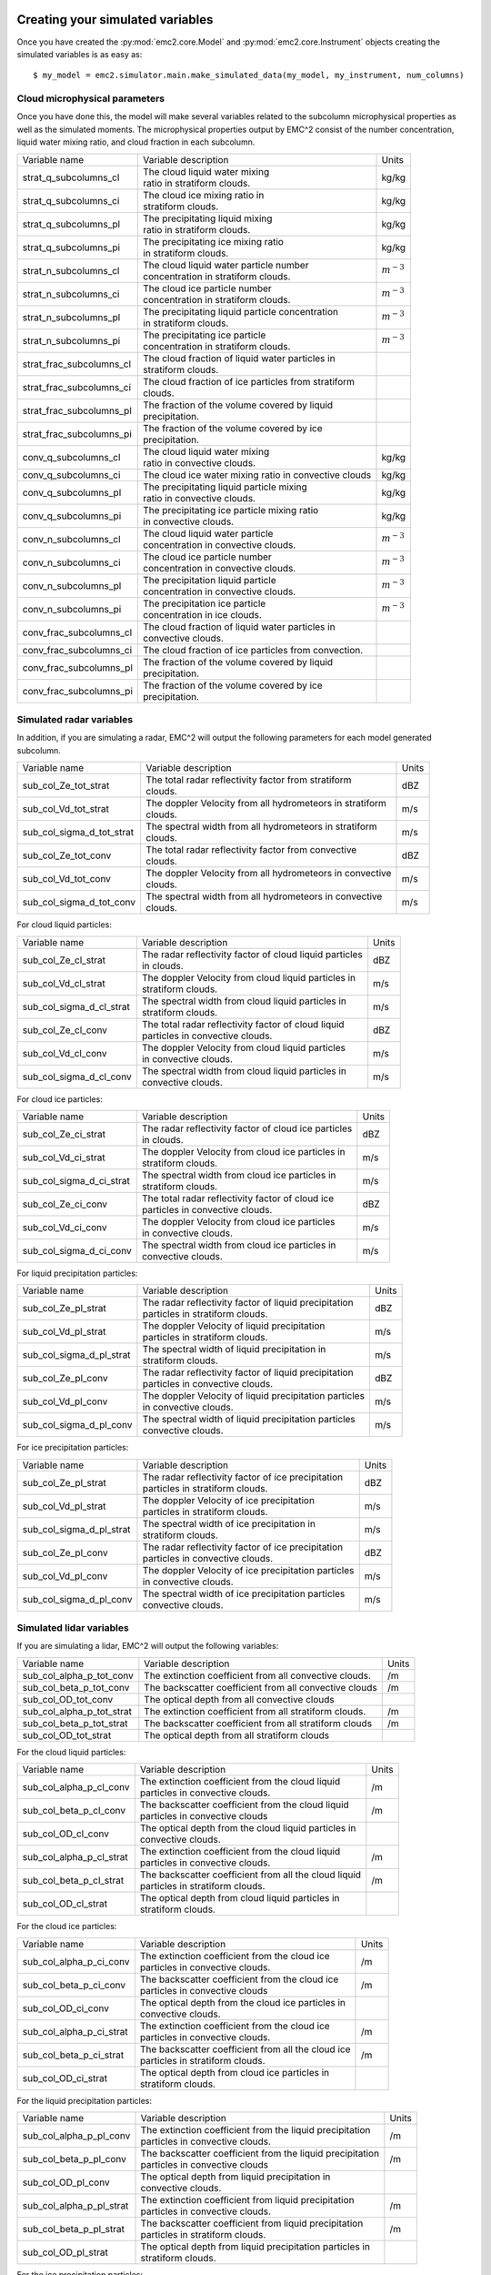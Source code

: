 =================================
Creating your simulated variables
=================================

Once you have created the :py:mod:`emc2.core.Model` and :py:mod:`emc2.core.Instrument` objects creating
the simulated variables is as easy as::

$ my_model = emc2.simulator.main.make_simulated_data(my_model, my_instrument, num_columns)

++++++++++++++++++++++++++++++
Cloud microphysical parameters
++++++++++++++++++++++++++++++

Once you have done this, the model will make several variables related to the subcolumn microphysical properties
as well as the simulated moments. The microphysical properties output by EMC^2 consist of the number concentration,
liquid water mixing ratio, and cloud fraction in each subcolumn.

+--------------------------+-------------------------------------------------------------+----------------+
| Variable name            | Variable description                                        | Units          |
+--------------------------+-------------------------------------------------------------+----------------+
| strat_q_subcolumns_cl    | | The cloud liquid water mixing                             |                |
|                          | | ratio in stratiform clouds.                               | kg/kg          |
+--------------------------+-------------------------------------------------------------+----------------+
| strat_q_subcolumns_ci    | | The cloud ice mixing ratio in                             |                |
|                          | | stratiform clouds.                                        | kg/kg          |
+--------------------------+-------------------------------------------------------------+----------------+
| strat_q_subcolumns_pl    | | The precipitating liquid mixing                           |                |
|                          | | ratio in stratiform clouds.                               | kg/kg          |
+--------------------------+-------------------------------------------------------------+----------------+
| strat_q_subcolumns_pi    | | The precipitating ice mixing ratio                        |                |
|                          | | in stratiform clouds.                                     | kg/kg          |
+--------------------------+-------------------------------------------------------------+----------------+
| strat_n_subcolumns_cl    | | The cloud liquid water particle number                    |                |
|                          | | concentration in stratiform clouds.                       | :math:`m^{-3}` |
+--------------------------+-------------------------------------------------------------+----------------+
| strat_n_subcolumns_ci    | | The cloud ice particle number                             |                |
|                          | | concentration in stratiform clouds.                       | :math:`m^{-3}` |
+--------------------------+-------------------------------------------------------------+----------------+
| strat_n_subcolumns_pl    | | The precipitating liquid particle concentration           |                |
|                          | | in stratiform clouds.                                     | :math:`m^{-3}` |
+--------------------------+-------------------------------------------------------------+----------------+
| strat_n_subcolumns_pi    | | The precipitating ice particle                            |                |
|                          | | concentration in stratiform clouds.                       | :math:`m^{-3}` |
+--------------------------+-------------------------------------------------------------+----------------+
| strat_frac_subcolumns_cl | | The cloud fraction of liquid water particles in           |                |
|                          | | stratiform clouds.                                        |                |
+--------------------------+-------------------------------------------------------------+----------------+
| strat_frac_subcolumns_ci | | The cloud fraction of ice particles from stratiform       |                |
|                          | | clouds.                                                   |                |
+--------------------------+-------------------------------------------------------------+----------------+
| strat_frac_subcolumns_pl | | The fraction of the volume covered by liquid              |                |
|                          | | precipitation.                                            |                |
+--------------------------+-------------------------------------------------------------+----------------+
| strat_frac_subcolumns_pi | | The fraction of the volume covered by ice                 |                |
|                          | | precipitation.                                            |                |
+--------------------------+-------------------------------------------------------------+----------------+
| conv_q_subcolumns_cl     | | The cloud liquid water mixing                             |                |
|                          | | ratio in convective clouds.                               | kg/kg          |
+--------------------------+-------------------------------------------------------------+----------------+
| conv_q_subcolumns_ci     | | The cloud ice water mixing ratio in convective clouds     | kg/kg          |
+--------------------------+-------------------------------------------------------------+----------------+
| conv_q_subcolumns_pl     | | The precipitating liquid particle mixing                  |                |
|                          | | ratio in convective clouds.                               | kg/kg          |
+--------------------------+-------------------------------------------------------------+----------------+
| conv_q_subcolumns_pi     | | The precipitating ice particle mixing ratio               |                |
|                          | | in convective clouds.                                     | kg/kg          |
+--------------------------+-------------------------------------------------------------+----------------+
| conv_n_subcolumns_cl     | | The cloud liquid water particle                           |                |
|                          | | concentration in convective clouds.                       | :math:`m^{-3}` |
+--------------------------+-------------------------------------------------------------+----------------+
| conv_n_subcolumns_ci     | | The cloud ice particle number                             |                |
|                          | | concentration in convective clouds.                       | :math:`m^{-3}` |
+--------------------------+-------------------------------------------------------------+----------------+
| conv_n_subcolumns_pl     | | The precipitation liquid particle                         |                |
|                          | | concentration in convective clouds.                       | :math:`m^{-3}` |
+--------------------------+-------------------------------------------------------------+----------------+
| conv_n_subcolumns_pi     | | The precipitation ice particle                            |                |
|                          | | concentration in ice clouds.                              | :math:`m^{-3}` |
+--------------------------+-------------------------------------------------------------+----------------+
| conv_frac_subcolumns_cl  | | The cloud fraction of liquid water particles in           |                |
|                          | | convective clouds.                                        |                |
+--------------------------+-------------------------------------------------------------+----------------+
| conv_frac_subcolumns_ci  | | The cloud fraction of ice particles from convection.      |                |
|                          |                                                             |                |
+--------------------------+-------------------------------------------------------------+----------------+
| conv_frac_subcolumns_pl  | | The fraction of the volume covered by liquid              |                |
|                          | | precipitation.                                            |                |
+--------------------------+-------------------------------------------------------------+----------------+
| conv_frac_subcolumns_pi  | | The fraction of the volume covered by ice                 |                |
|                          | | precipitation.                                            |                |
+--------------------------+-------------------------------------------------------------+----------------+

+++++++++++++++++++++++++
Simulated radar variables
+++++++++++++++++++++++++

In addition, if you are simulating a radar, EMC^2 will output the following parameters for each
model generated subcolumn.

+---------------------------+-------------------------------------------------------------+----------------+
| Variable name             | Variable description                                        | Units          |
+---------------------------+-------------------------------------------------------------+----------------+
| sub_col_Ze_tot_strat      | | The total radar reflectivity factor from stratiform       |                |
|                           | | clouds.                                                   | dBZ            |
+---------------------------+-------------------------------------------------------------+----------------+
| sub_col_Vd_tot_strat      | | The doppler Velocity from all hydrometeors in stratiform  |                |
|                           | | clouds.                                                   | m/s            |
+---------------------------+-------------------------------------------------------------+----------------+
| sub_col_sigma_d_tot_strat | | The spectral width from all hydrometeors in stratiform    |                |
|                           | | clouds.                                                   | m/s            |
+---------------------------+-------------------------------------------------------------+----------------+
| sub_col_Ze_tot_conv       | | The total radar reflectivity factor from convective       |                |
|                           | | clouds.                                                   | dBZ            |
+---------------------------+-------------------------------------------------------------+----------------+
| sub_col_Vd_tot_conv       | | The doppler Velocity from all hydrometeors in convective  |                |
|                           | | clouds.                                                   | m/s            |
+---------------------------+-------------------------------------------------------------+----------------+
| sub_col_sigma_d_tot_conv  | | The spectral width from all hydrometeors in convective    |                |
|                           | | clouds.                                                   | m/s            |
+---------------------------+-------------------------------------------------------------+----------------+

For cloud liquid particles:

+---------------------------+-------------------------------------------------------------+----------------+
| Variable name             | Variable description                                        | Units          |
+---------------------------+-------------------------------------------------------------+----------------+
| sub_col_Ze_cl_strat       | | The radar reflectivity factor of cloud liquid particles   |                |
|                           | | in clouds.                                                | dBZ            |
+---------------------------+-------------------------------------------------------------+----------------+
| sub_col_Vd_cl_strat       | | The doppler Velocity from cloud liquid particles in       |                |
|                           | | stratiform clouds.                                        | m/s            |
+---------------------------+-------------------------------------------------------------+----------------+
| sub_col_sigma_d_cl_strat  | | The spectral width from cloud liquid particles in         |                |
|                           | | stratiform clouds.                                        | m/s            |
+---------------------------+-------------------------------------------------------------+----------------+
| sub_col_Ze_cl_conv        | | The total radar reflectivity factor of cloud liquid       |                |
|                           | | particles in convective clouds.                           | dBZ            |
+---------------------------+-------------------------------------------------------------+----------------+
| sub_col_Vd_cl_conv        | | The doppler Velocity from cloud liquid particles          |                |
|                           | | in convective clouds.                                     | m/s            |
+---------------------------+-------------------------------------------------------------+----------------+
| sub_col_sigma_d_cl_conv   | | The spectral width from cloud liquid particles in         |                |
|                           | | convective clouds.                                        | m/s            |
+---------------------------+-------------------------------------------------------------+----------------+

For cloud ice particles:

+---------------------------+-------------------------------------------------------------+----------------+
| Variable name             | Variable description                                        | Units          |
+---------------------------+-------------------------------------------------------------+----------------+
| sub_col_Ze_ci_strat       | | The radar reflectivity factor of cloud ice particles      |                |
|                           | | in clouds.                                                | dBZ            |
+---------------------------+-------------------------------------------------------------+----------------+
| sub_col_Vd_ci_strat       | | The doppler Velocity from cloud ice particles in          |                |
|                           | | stratiform clouds.                                        | m/s            |
+---------------------------+-------------------------------------------------------------+----------------+
| sub_col_sigma_d_ci_strat  | | The spectral width from cloud ice particles in            |                |
|                           | | stratiform clouds.                                        | m/s            |
+---------------------------+-------------------------------------------------------------+----------------+
| sub_col_Ze_ci_conv        | | The total radar reflectivity factor of cloud ice          |                |
|                           | | particles in convective clouds.                           | dBZ            |
+---------------------------+-------------------------------------------------------------+----------------+
| sub_col_Vd_ci_conv        | | The doppler Velocity from cloud ice particles             |                |
|                           | | in convective clouds.                                     | m/s            |
+---------------------------+-------------------------------------------------------------+----------------+
| sub_col_sigma_d_ci_conv   | | The spectral width from cloud ice particles in            |                |
|                           | | convective clouds.                                        | m/s            |
+---------------------------+-------------------------------------------------------------+----------------+

For liquid precipitation particles:

+---------------------------+-------------------------------------------------------------+----------------+
| Variable name             | Variable description                                        | Units          |
+---------------------------+-------------------------------------------------------------+----------------+
| sub_col_Ze_pl_strat       | | The radar reflectivity factor of liquid precipitation     |                |
|                           | | particles in stratiform clouds.                           | dBZ            |
+---------------------------+-------------------------------------------------------------+----------------+
| sub_col_Vd_pl_strat       | | The doppler Velocity of liquid precipitation              |                |
|                           | | particles in stratiform clouds.                           | m/s            |
+---------------------------+-------------------------------------------------------------+----------------+
| sub_col_sigma_d_pl_strat  | | The spectral width of liquid precipitation in             |                |
|                           | | stratiform clouds.                                        | m/s            |
+---------------------------+-------------------------------------------------------------+----------------+
| sub_col_Ze_pl_conv        | | The radar reflectivity factor of liquid precipitation     |                |
|                           | | particles in convective clouds.                           | dBZ            |
+---------------------------+-------------------------------------------------------------+----------------+
| sub_col_Vd_pl_conv        | | The doppler Velocity of liquid precipitation particles    |                |
|                           | | in convective clouds.                                     | m/s            |
+---------------------------+-------------------------------------------------------------+----------------+
| sub_col_sigma_d_pl_conv   | | The spectral width of liquid precipitation particles      |                |
|                           | | convective clouds.                                        | m/s            |
+---------------------------+-------------------------------------------------------------+----------------+

For ice precipitation particles:

+---------------------------+-------------------------------------------------------------+----------------+
| Variable name             | Variable description                                        | Units          |
+---------------------------+-------------------------------------------------------------+----------------+
| sub_col_Ze_pl_strat       | | The radar reflectivity factor of ice precipitation        |                |
|                           | | particles in stratiform clouds.                           | dBZ            |
+---------------------------+-------------------------------------------------------------+----------------+
| sub_col_Vd_pl_strat       | | The doppler Velocity of ice precipitation                 |                |
|                           | | particles in stratiform clouds.                           | m/s            |
+---------------------------+-------------------------------------------------------------+----------------+
| sub_col_sigma_d_pl_strat  | | The spectral width of ice precipitation in                |                |
|                           | | stratiform clouds.                                        | m/s            |
+---------------------------+-------------------------------------------------------------+----------------+
| sub_col_Ze_pl_conv        | | The radar reflectivity factor of ice precipitation        |                |
|                           | | particles in convective clouds.                           | dBZ            |
+---------------------------+-------------------------------------------------------------+----------------+
| sub_col_Vd_pl_conv        | | The doppler Velocity of ice precipitation particles       |                |
|                           | | in convective clouds.                                     | m/s            |
+---------------------------+-------------------------------------------------------------+----------------+
| sub_col_sigma_d_pl_conv   | | The spectral width of ice precipitation particles         |                |
|                           | | convective clouds.                                        | m/s            |
+---------------------------+-------------------------------------------------------------+----------------+

+++++++++++++++++++++++++
Simulated lidar variables
+++++++++++++++++++++++++

If you are simulating a lidar, EMC^2 will output the following variables:

+---------------------------+-----------------------------------------------------------+-------+
| Variable name             | Variable description                                      | Units |
+---------------------------+-----------------------------------------------------------+-------+
| sub_col_alpha_p_tot_conv  | The extinction coefficient from all convective clouds.    | /m    |
|                           |                                                           |       |
+---------------------------+-----------------------------------------------------------+-------+
| sub_col_beta_p_tot_conv   | The backscatter coefficient from all convective clouds    | /m    |
|                           |                                                           |       |
+---------------------------+-----------------------------------------------------------+-------+
| sub_col_OD_tot_conv       | The optical depth from all convective clouds              |       |
|                           |                                                           |       |
+---------------------------+-----------------------------------------------------------+-------+
| sub_col_alpha_p_tot_strat | The extinction coefficient from all stratiform clouds.    | /m    |
|                           |                                                           |       |
+---------------------------+-----------------------------------------------------------+-------+
| sub_col_beta_p_tot_strat  | The backscatter coefficient from all stratiform clouds    | /m    |
|                           |                                                           |       |
+---------------------------+-----------------------------------------------------------+-------+
| sub_col_OD_tot_strat      | The optical depth from all stratiform clouds              |       |
|                           |                                                           |       |
+---------------------------+-----------------------------------------------------------+-------+

For the cloud liquid particles:

+---------------------------+-------------------------------------------------------------+-------+
| Variable name             | Variable description                                        | Units |
+---------------------------+-------------------------------------------------------------+-------+
| sub_col_alpha_p_cl_conv   | | The extinction coefficient from the cloud liquid          | /m    |
|                           | | particles in convective clouds.                           |       |
+---------------------------+-------------------------------------------------------------+-------+
| sub_col_beta_p_cl_conv    | | The backscatter coefficient from the cloud liquid         | /m    |
|                           | | particles in convective clouds                            |       |
+---------------------------+-------------------------------------------------------------+-------+
| sub_col_OD_cl_conv        | | The optical depth from the cloud liquid particles in      |       |
|                           | | convective clouds.                                        |       |
+---------------------------+-------------------------------------------------------------+-------+
| sub_col_alpha_p_cl_strat  | | The extinction coefficient from the cloud liquid          | /m    |
|                           | | particles in convective clouds.                           |       |
+---------------------------+-------------------------------------------------------------+-------+
| sub_col_beta_p_cl_strat   | | The backscatter coefficient from all the cloud liquid     | /m    |
|                           | | particles in stratiform clouds.                           |       |
+---------------------------+-------------------------------------------------------------+-------+
| sub_col_OD_cl_strat       | | The optical depth from cloud liquid particles in          |       |
|                           | | stratiform clouds.                                        |       |
+---------------------------+-------------------------------------------------------------+-------+

For the cloud ice particles:

+---------------------------+-------------------------------------------------------------+-------+
| Variable name             | Variable description                                        | Units |
+---------------------------+-------------------------------------------------------------+-------+
| sub_col_alpha_p_ci_conv   | | The extinction coefficient from the cloud ice             | /m    |
|                           | | particles in convective clouds.                           |       |
+---------------------------+-------------------------------------------------------------+-------+
| sub_col_beta_p_ci_conv    | | The backscatter coefficient from the cloud ice            | /m    |
|                           | | particles in convective clouds                            |       |
+---------------------------+-------------------------------------------------------------+-------+
| sub_col_OD_ci_conv        | | The optical depth from the cloud ice particles in         |       |
|                           | | convective clouds.                                        |       |
+---------------------------+-------------------------------------------------------------+-------+
| sub_col_alpha_p_ci_strat  | | The extinction coefficient from the cloud ice             | /m    |
|                           | | particles in convective clouds.                           |       |
+---------------------------+-------------------------------------------------------------+-------+
| sub_col_beta_p_ci_strat   | | The backscatter coefficient from all the cloud ice        | /m    |
|                           | | particles in stratiform clouds.                           |       |
+---------------------------+-------------------------------------------------------------+-------+
| sub_col_OD_ci_strat       | | The optical depth from cloud ice particles in             |       |
|                           | | stratiform clouds.                                        |       |
+---------------------------+-------------------------------------------------------------+-------+

For the liquid precipitation particles:

+---------------------------+-------------------------------------------------------------+-------+
| Variable name             | Variable description                                        | Units |
+---------------------------+-------------------------------------------------------------+-------+
| sub_col_alpha_p_pl_conv   | | The extinction coefficient from the liquid precipitation  | /m    |
|                           | | particles in convective clouds.                           |       |
+---------------------------+-------------------------------------------------------------+-------+
| sub_col_beta_p_pl_conv    | | The backscatter coefficient from the liquid precipitation | /m    |
|                           | | particles in convective clouds                            |       |
+---------------------------+-------------------------------------------------------------+-------+
| sub_col_OD_pl_conv        | | The optical depth from liquid precipitation in            |       |
|                           | | convective clouds.                                        |       |
+---------------------------+-------------------------------------------------------------+-------+
| sub_col_alpha_p_pl_strat  | | The extinction coefficient from liquid precipitation      | /m    |
|                           | | particles in convective clouds.                           |       |
+---------------------------+-------------------------------------------------------------+-------+
| sub_col_beta_p_pl_strat   | | The backscatter coefficient from liquid precipitation     | /m    |
|                           | | particles in stratiform clouds.                           |       |
+---------------------------+-------------------------------------------------------------+-------+
| sub_col_OD_pl_strat       | | The optical depth from liquid precipitation particles in  |       |
|                           | | stratiform clouds.                                        |       |
+---------------------------+-------------------------------------------------------------+-------+

For the ice precipitation particles:

+---------------------------+-----------------------------------------------------------+-------+
| Variable name             | Variable description                                      | Units |
+---------------------------+-----------------------------------------------------------+-------+
| sub_col_alpha_p_pl_conv   | | The extinction coefficient from the ice precipitation   | /m    |
|                           | | particles in convective clouds.                         |       |
+---------------------------+-----------------------------------------------------------+-------+
| sub_col_beta_p_pl_conv    | | The backscatter coefficient from the ice precipitation  | /m    |
|                           | | particles in convective clouds                          |       |
+---------------------------+-----------------------------------------------------------+-------+
| sub_col_OD_pl_conv        | | The optical depth from ice precipitation in             |       |
|                           | | convective clouds.                                      |       |
+---------------------------+-----------------------------------------------------------+-------+
| sub_col_alpha_p_pl_strat  | | The extinction coefficient from ice precipitation       | /m    |
|                           | | particles in convective clouds.                         |       |
+---------------------------+-----------------------------------------------------------+-------+
| sub_col_beta_p_pl_strat   | | The backscatter coefficient from ice precipitation      | /m    |
|                           | | particles in stratiform clouds.                         |       |
+---------------------------+-----------------------------------------------------------+-------+
| sub_col_OD_pl_strat       | | The optical depth from ice precipitation particles in   |       |
|                           | | stratiform clouds.                                      |       |
+---------------------------+-----------------------------------------------------------+-------+

========================
Visualization of results
========================

:code:`model.ds` is a standard xarray dataset that includes all of xarray's plotting capabilities. Therefore,
you can plot any of these parameters for a given subcolumn simply by doing::

$ model_display = act.plotting.TimeSeriesDisplay(my_model.ds.sel(subcolumn=0), figsize=(15,5))
$ model_display.plot('sub_col_Ze_cl_strat', cmap='act_HomeyerRainbow', vmin=-30, vmax=-15)
$ model_display.axes[0].invert_yaxis()

.. image:: Model_Ze.png

If we want to compare against observations, you can harness the power of the `Atmospheric Community Toolkit
<https://arm-doe.github.io/ACT>`_ to make time series displays of the outputs. For example, to plot the
reflectivity from KAZR, simply do::

$ display = act.plotting.TimeSeriesDisplay(KAZR.ds, figsize=(15,5))
$ display.plot('reflectivity_copol', cmap='act_HomeyerRainbow', subplot_index=(0, ))

.. image:: Kazr_refl.png

For more information on ACT's plotting routines click `here <https://arm-doe.github.io/ACT/API/plotting.html>`_.
In the future we plan on integrating ACT's Display module to make this process even easier.